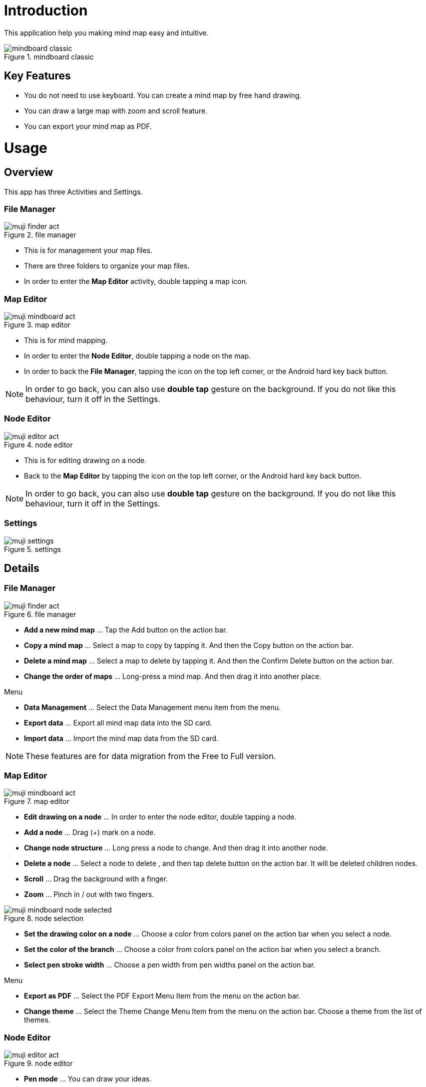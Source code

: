 = Introduction

This application help you making mind map easy and intuitive.

image::screenshots/mindboard-classic.png[title="mindboard classic"]


== Key Features 

* You do not need to use keyboard. You can create a mind map by free hand drawing.
* You can draw a large map with zoom and scroll feature.
* You can export your mind map as PDF.


= Usage

== Overview

This app has three Activities and Settings.


=== File Manager

image::screenshots/muji_finder_act.png[title="file manager"]

* This is for management your map files.
* There are three folders to organize your map files.
* In order to enter the *Map Editor* activity, double tapping a map icon.


=== Map Editor

image::screenshots/muji_mindboard_act.png[title="map editor"]

* This is for mind mapping.
* In order to enter the *Node Editor*, double tapping a node on the map.
* In order to back the *File Manager*, tapping the icon on the top left corner, or the Android hard key back button.

[NOTE]
In order to go back, you can also use **double tap** gesture on the background.
If you do not like this behaviour, turn it off in the Settings.


=== Node Editor

image::screenshots/muji_editor_act.png[title="node editor"]

* This is for editing drawing on a node.
* Back to the *Map Editor* by tapping the icon on the top left corner, or the Android hard key back button.


[NOTE]
In order to go back, you can also use *double tap* gesture on the background.
If you do not like this behaviour, turn it off in the Settings.


=== Settings 

image::screenshots/muji_settings.png[title="settings"]


== Details

=== File Manager

image::screenshots/muji_finder_act.png[title="file manager"]

* **Add a new mind map** ... Tap the Add button on the action bar.
* **Copy a mind map** ... Select a map to copy by tapping it. And then the Copy button on the action bar.
* **Delete a mind map** ... Select a map to delete by tapping it. And then the Confirm Delete button on the action bar.
* **Change the order of maps** ... Long-press a mind map. And then drag it into another place.

Menu

* **Data Management** ... Select the Data Management menu item from the menu.
* **Export data** ... Export all mind map data into the SD card.
* **Import data** ... Import the mind map data from the SD card.

[NOTE]
These features are for data migration from the Free to Full version.


=== Map Editor

image::screenshots/muji_mindboard_act.png[title="map editor"]

* *Edit drawing on a node* ... In order to enter the node editor, double tapping a node.
* *Add a node* ... Drag (+) mark on a node.
* *Change node structure* ... Long press a node to change. And then drag it into another node.
* *Delete a node* ... Select a node to delete , and then tap delete button on the action bar. It will be deleted children nodes.
* *Scroll* ... Drag the background with a finger.
* *Zoom* ... Pinch in / out with two fingers.

image::screenshots/muji_mindboard_node_selected.png[title="node selection"]

* **Set the drawing color on a node** ... Choose a color from colors panel on the action bar when you select a node.
* **Set the color of the branch** ... Choose a color from colors panel on the action bar when you select a branch.
* **Select pen stroke width** ... Choose a pen width from pen widths panel on the action bar. 

Menu

* **Export as PDF** ... Select the PDF Export Menu Item from the menu on the action bar.
* **Change theme** ... Select the Theme Change Menu Item from the menu on the action bar. Choose a theme from the list of themes.


=== Node Editor

image::screenshots/muji_editor_act.png[title="node editor"]

* **Pen mode** ... You can draw your ideas.
* **Eraser mode** ... Delete the stroke that you draw.
* **Scroll** ... Drag the background with one finger.
* **Zoom** ... Pinch in / out with two fingers.
* **Undo** ... Do undo.
* **Redo** ... Do redo.
* **Clear** ... Clear drawing in the node.


=== Settings

image::screenshots/muji_settings.png[title="settings"]

* **Double tap and go back gesture**  ... enabled or not
* **Stylus (S Pen)** ... use plam rejection or not
* **Google Drive Folder** ... use Google Drive folder or not (Only Full Edition)
* **Screen** ... keep screen on or not
//* **Working Directory** 


= Appendix

== FAQ

=== What is different between MindBoard Classic Free and Full Edition? 

Free Edition limitations are ...

* You can create mind map files until 10.
* In Free Edition, Exported PDF with watermark.

There is no differences but these two features.


=== How to transfer data from Free Edition to Paid Edition when upgrade? 

Yes.

Please use **Data Management** menu in the File Manager.


==== Operations

Step1 : Launch MindBoard Classic (*Free*) Edition

. Select Menu **Data Management**.
. On Data Management Dialog, Select **Export data** and Tap **OK**.

Step2 : Launch MindBoard Classic (*Full*) Edition

. Select Menu **Data Management**.
. On Data Management Dialog, Select **Import data** and Tap **OK**.


==== Additional Information

* When you export data , it was stored in the local SD Card ( ex. **/mnt/sdcard/mindboard/mindboard_data.zip** ). 
* Wnen you import data , MindBoard app try to read data from the local SD Card . 


=== How to move a node to another one? 

Yes.

You can move any node (but center node) by dragging it in the [Mind Mapping](editing-map.html) screen.


==== Operations 

In the [Mind Mapping](editing-map.html)

. Long press (press and hold) a node to move. ( changing node-move-mode )
. Dragging it to another node 

[NOTE]
See also the http://www.youtube.com/watch?v=qXQFEQhgNko[Video Tutorial] at youtube.


=== Can I layout nodes automatic in the mindmap? 

Yes.

Please use the menu **Auto-layout**.


==== Operations

In the *Mind Mapping Activity* ...

. Select a node
. Select the menu *Auto Layout*


=== Can I change order of files in File Manager? 

Yes.

You can change it anywhere you want.


==== Operations

In the *File Manager Activity* ...

. Long Press the target file icon what you want to move. ( so that others grayed out. )
. Drag it to somewhere you want.


[NOTE]
Version 3.1.2 and above , it was supported the *Tab feature* . 
You can also move a file to another tab.
